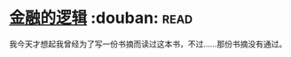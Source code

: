 * [[https://book.douban.com/subject/3891900/][金融的逻辑]]    :douban::read:
我今天才想起我曾经为了写一份书摘而读过这本书，不过……那份书摘没有通过。
